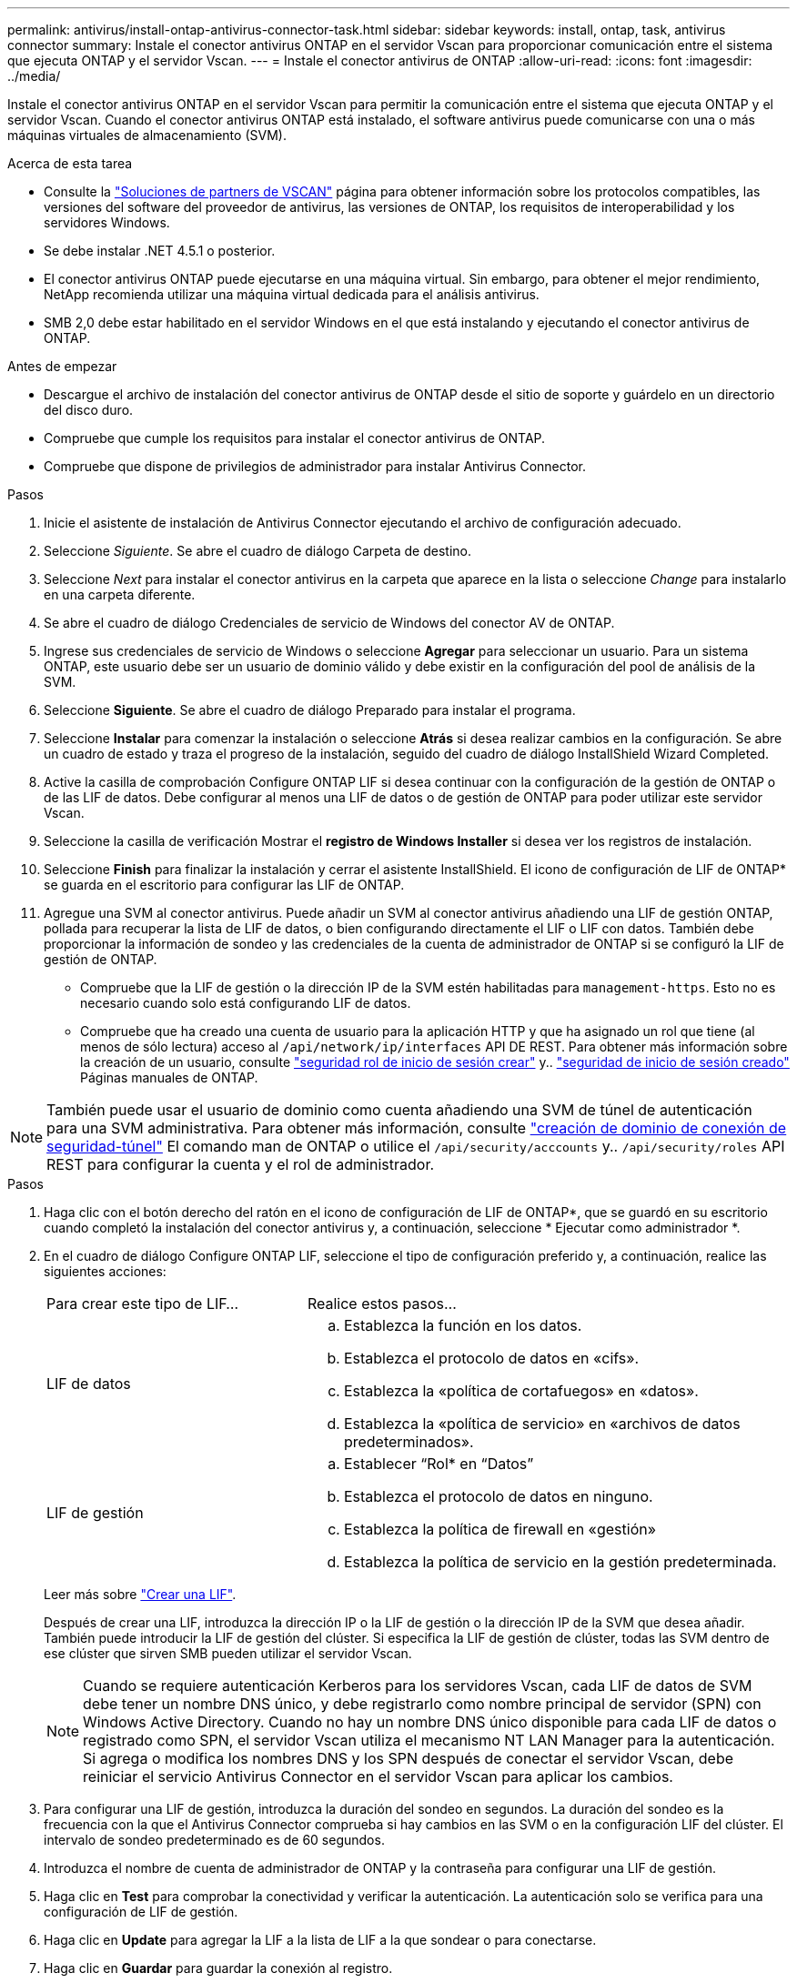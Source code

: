 ---
permalink: antivirus/install-ontap-antivirus-connector-task.html 
sidebar: sidebar 
keywords: install, ontap, task, antivirus connector 
summary: Instale el conector antivirus ONTAP en el servidor Vscan para proporcionar comunicación entre el sistema que ejecuta ONTAP y el servidor Vscan. 
---
= Instale el conector antivirus de ONTAP
:allow-uri-read: 
:icons: font
:imagesdir: ../media/


[role="lead"]
Instale el conector antivirus ONTAP en el servidor Vscan para permitir la comunicación entre el sistema que ejecuta ONTAP y el servidor Vscan. Cuando el conector antivirus ONTAP está instalado, el software antivirus puede comunicarse con una o más máquinas virtuales de almacenamiento (SVM).

.Acerca de esta tarea
* Consulte la link:../antivirus/vscan-partner-solutions.html["Soluciones de partners de VSCAN"] página para obtener información sobre los protocolos compatibles, las versiones del software del proveedor de antivirus, las versiones de ONTAP, los requisitos de interoperabilidad y los servidores Windows.
* Se debe instalar .NET 4.5.1 o posterior.
* El conector antivirus ONTAP puede ejecutarse en una máquina virtual. Sin embargo, para obtener el mejor rendimiento, NetApp recomienda utilizar una máquina virtual dedicada para el análisis antivirus.
* SMB 2,0 debe estar habilitado en el servidor Windows en el que está instalando y ejecutando el conector antivirus de ONTAP.


.Antes de empezar
* Descargue el archivo de instalación del conector antivirus de ONTAP desde el sitio de soporte y guárdelo en un directorio del disco duro.
* Compruebe que cumple los requisitos para instalar el conector antivirus de ONTAP.
* Compruebe que dispone de privilegios de administrador para instalar Antivirus Connector.


.Pasos
. Inicie el asistente de instalación de Antivirus Connector ejecutando el archivo de configuración adecuado.
. Seleccione _Siguiente_. Se abre el cuadro de diálogo Carpeta de destino.
. Seleccione _Next_ para instalar el conector antivirus en la carpeta que aparece en la lista o seleccione _Change_ para instalarlo en una carpeta diferente.
. Se abre el cuadro de diálogo Credenciales de servicio de Windows del conector AV de ONTAP.
. Ingrese sus credenciales de servicio de Windows o seleccione *Agregar* para seleccionar un usuario. Para un sistema ONTAP, este usuario debe ser un usuario de dominio válido y debe existir en la configuración del pool de análisis de la SVM.
. Seleccione *Siguiente*. Se abre el cuadro de diálogo Preparado para instalar el programa.
. Seleccione *Instalar* para comenzar la instalación o seleccione *Atrás* si desea realizar cambios en la configuración.
Se abre un cuadro de estado y traza el progreso de la instalación, seguido del cuadro de diálogo InstallShield Wizard Completed.
. Active la casilla de comprobación Configure ONTAP LIF si desea continuar con la configuración de la gestión de ONTAP o de las LIF de datos.
Debe configurar al menos una LIF de datos o de gestión de ONTAP para poder utilizar este servidor Vscan.
. Seleccione la casilla de verificación Mostrar el *registro de Windows Installer* si desea ver los registros de instalación.
. Seleccione *Finish* para finalizar la instalación y cerrar el asistente InstallShield.
El icono de configuración de LIF de ONTAP* se guarda en el escritorio para configurar las LIF de ONTAP.
. Agregue una SVM al conector antivirus.
Puede añadir un SVM al conector antivirus añadiendo una LIF de gestión ONTAP, pollada para recuperar la lista de LIF de datos, o bien configurando directamente el LIF o LIF con datos.
También debe proporcionar la información de sondeo y las credenciales de la cuenta de administrador de ONTAP si se configuró la LIF de gestión de ONTAP.
+
** Compruebe que la LIF de gestión o la dirección IP de la SVM estén habilitadas para `management-https`. Esto no es necesario cuando solo está configurando LIF de datos.
** Compruebe que ha creado una cuenta de usuario para la aplicación HTTP y que ha asignado un rol que tiene (al menos de sólo lectura) acceso al `/api/network/ip/interfaces` API DE REST.
Para obtener más información sobre la creación de un usuario, consulte link:https://docs.netapp.com/us-en/ontap-cli/security-login-role-create.html["seguridad rol de inicio de sesión crear"^] y.. link:https://docs.netapp.com/us-en/ontap-cli/security-login-create.html["seguridad de inicio de sesión creado"^] Páginas manuales de ONTAP.





NOTE: También puede usar el usuario de dominio como cuenta añadiendo una SVM de túnel de autenticación para una SVM administrativa. Para obtener más información, consulte link:https://docs.netapp.com/us-en/ontap-cli/security-login-domain-tunnel-create.html["creación de dominio de conexión de seguridad-túnel"^] El comando man de ONTAP o utilice el `/api/security/acccounts` y.. `/api/security/roles` API REST para configurar la cuenta y el rol de administrador.

.Pasos
. Haga clic con el botón derecho del ratón en el icono de configuración de LIF de ONTAP*, que se guardó en su escritorio cuando completó la instalación del conector antivirus y, a continuación, seleccione * Ejecutar como administrador *.
. En el cuadro de diálogo Configure ONTAP LIF, seleccione el tipo de configuración preferido y, a continuación, realice las siguientes acciones:
+
[cols="35,65"]
|===


| Para crear este tipo de LIF... | Realice estos pasos... 


 a| 
LIF de datos
 a| 
.. Establezca la función en los datos.
.. Establezca el protocolo de datos en «cifs».
.. Establezca la «política de cortafuegos» en «datos».
.. Establezca la «política de servicio» en «archivos de datos predeterminados».




 a| 
LIF de gestión
 a| 
.. Establecer “Rol* en “Datos”
.. Establezca el protocolo de datos en ninguno.
.. Establezca la política de firewall en «gestión»
.. Establezca la política de servicio en la gestión predeterminada.


|===
+
Leer más sobre link:../networking/create_a_lif.html["Crear una LIF"].

+
Después de crear una LIF, introduzca la dirección IP o la LIF de gestión o la dirección IP de la SVM que desea añadir. También puede introducir la LIF de gestión del clúster. Si especifica la LIF de gestión de clúster, todas las SVM dentro de ese clúster que sirven SMB pueden utilizar el servidor Vscan.

+
[NOTE]
====
Cuando se requiere autenticación Kerberos para los servidores Vscan, cada LIF de datos de SVM debe tener un nombre DNS único, y debe registrarlo como nombre principal de servidor (SPN) con Windows Active Directory. Cuando no hay un nombre DNS único disponible para cada LIF de datos o registrado como SPN, el servidor Vscan utiliza el mecanismo NT LAN Manager para la autenticación. Si agrega o modifica los nombres DNS y los SPN después de conectar el servidor Vscan, debe reiniciar el servicio Antivirus Connector en el servidor Vscan para aplicar los cambios.

====
. Para configurar una LIF de gestión, introduzca la duración del sondeo en segundos. La duración del sondeo es la frecuencia con la que el Antivirus Connector comprueba si hay cambios en las SVM o en la configuración LIF del clúster. El intervalo de sondeo predeterminado es de 60 segundos.
. Introduzca el nombre de cuenta de administrador de ONTAP y la contraseña para configurar una LIF de gestión.
. Haga clic en *Test* para comprobar la conectividad y verificar la autenticación. La autenticación solo se verifica para una configuración de LIF de gestión.
. Haga clic en *Update* para agregar la LIF a la lista de LIF a la que sondear o para conectarse.
. Haga clic en *Guardar* para guardar la conexión al registro.
. Haga clic en *Exportar* si desea exportar la lista de conexiones a un archivo de importación o exportación de registro. Esto resulta útil si varios servidores Vscan utilizan el mismo conjunto de LIF de datos o gestión.


Consulte link:configure-ontap-antivirus-connector-task.html["Configure la página Conector de antivirus de ONTAP"] para opciones de configuración.
